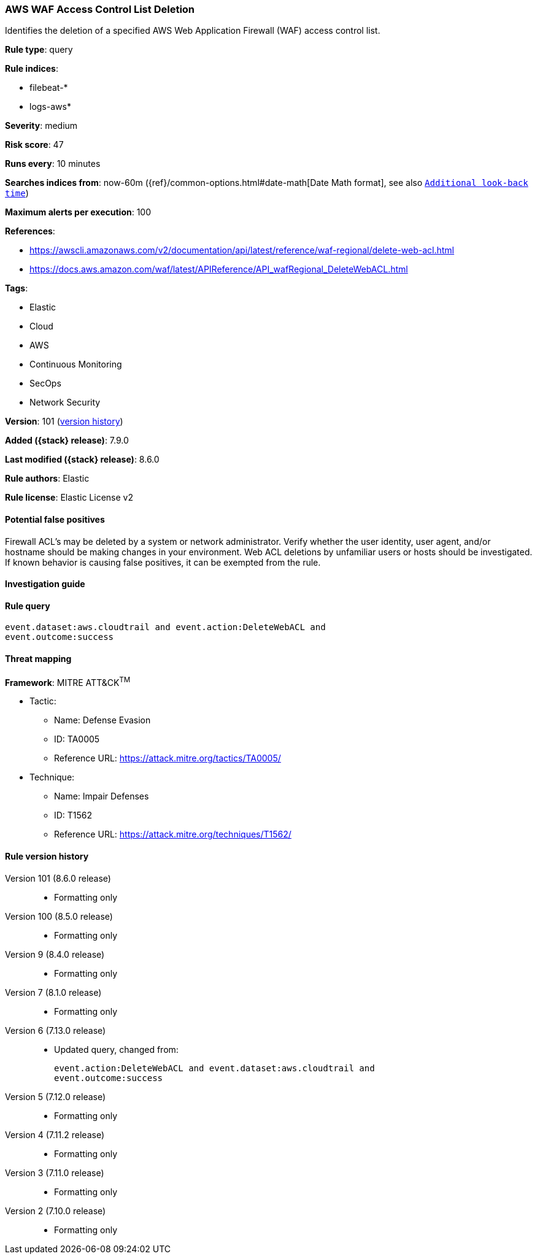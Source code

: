 [[aws-waf-access-control-list-deletion]]
=== AWS WAF Access Control List Deletion

Identifies the deletion of a specified AWS Web Application Firewall (WAF) access control list.

*Rule type*: query

*Rule indices*:

* filebeat-*
* logs-aws*

*Severity*: medium

*Risk score*: 47

*Runs every*: 10 minutes

*Searches indices from*: now-60m ({ref}/common-options.html#date-math[Date Math format], see also <<rule-schedule, `Additional look-back time`>>)

*Maximum alerts per execution*: 100

*References*:

* https://awscli.amazonaws.com/v2/documentation/api/latest/reference/waf-regional/delete-web-acl.html
* https://docs.aws.amazon.com/waf/latest/APIReference/API_wafRegional_DeleteWebACL.html

*Tags*:

* Elastic
* Cloud
* AWS
* Continuous Monitoring
* SecOps
* Network Security

*Version*: 101 (<<aws-waf-access-control-list-deletion-history, version history>>)

*Added ({stack} release)*: 7.9.0

*Last modified ({stack} release)*: 8.6.0

*Rule authors*: Elastic

*Rule license*: Elastic License v2

==== Potential false positives

Firewall ACL's may be deleted by a system or network administrator. Verify whether the user identity, user agent, and/or hostname should be making changes in your environment. Web ACL deletions by unfamiliar users or hosts should be investigated. If known behavior is causing false positives, it can be exempted from the rule.

==== Investigation guide


[source,markdown]
----------------------------------

----------------------------------


==== Rule query


[source,js]
----------------------------------
event.dataset:aws.cloudtrail and event.action:DeleteWebACL and
event.outcome:success
----------------------------------

==== Threat mapping

*Framework*: MITRE ATT&CK^TM^

* Tactic:
** Name: Defense Evasion
** ID: TA0005
** Reference URL: https://attack.mitre.org/tactics/TA0005/
* Technique:
** Name: Impair Defenses
** ID: T1562
** Reference URL: https://attack.mitre.org/techniques/T1562/

[[aws-waf-access-control-list-deletion-history]]
==== Rule version history

Version 101 (8.6.0 release)::
* Formatting only

Version 100 (8.5.0 release)::
* Formatting only

Version 9 (8.4.0 release)::
* Formatting only

Version 7 (8.1.0 release)::
* Formatting only

Version 6 (7.13.0 release)::
* Updated query, changed from:
+
[source, js]
----------------------------------
event.action:DeleteWebACL and event.dataset:aws.cloudtrail and
event.outcome:success
----------------------------------

Version 5 (7.12.0 release)::
* Formatting only

Version 4 (7.11.2 release)::
* Formatting only

Version 3 (7.11.0 release)::
* Formatting only

Version 2 (7.10.0 release)::
* Formatting only

